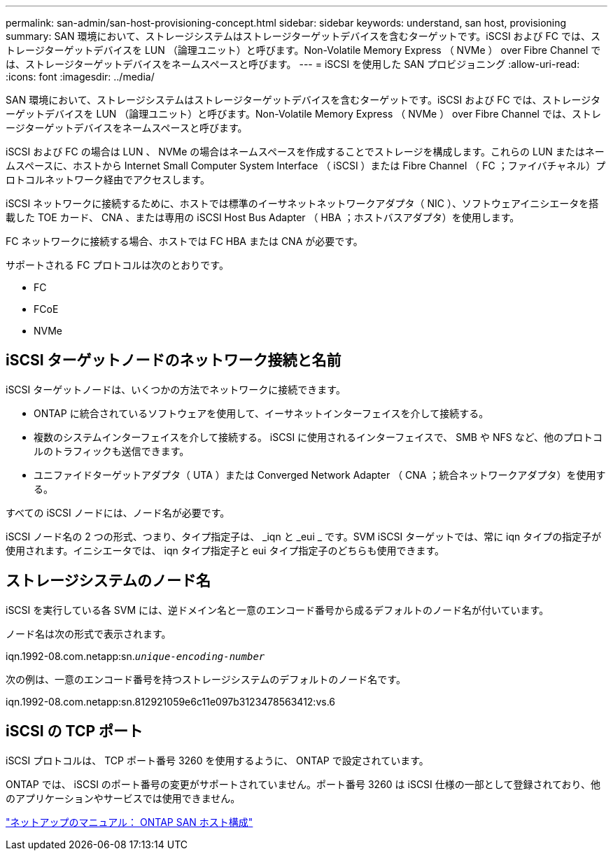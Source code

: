 ---
permalink: san-admin/san-host-provisioning-concept.html 
sidebar: sidebar 
keywords: understand, san host, provisioning 
summary: SAN 環境において、ストレージシステムはストレージターゲットデバイスを含むターゲットです。iSCSI および FC では、ストレージターゲットデバイスを LUN （論理ユニット）と呼びます。Non-Volatile Memory Express （ NVMe ） over Fibre Channel では、ストレージターゲットデバイスをネームスペースと呼びます。 
---
= iSCSI を使用した SAN プロビジョニング
:allow-uri-read: 
:icons: font
:imagesdir: ../media/


[role="lead"]
SAN 環境において、ストレージシステムはストレージターゲットデバイスを含むターゲットです。iSCSI および FC では、ストレージターゲットデバイスを LUN （論理ユニット）と呼びます。Non-Volatile Memory Express （ NVMe ） over Fibre Channel では、ストレージターゲットデバイスをネームスペースと呼びます。

iSCSI および FC の場合は LUN 、 NVMe の場合はネームスペースを作成することでストレージを構成します。これらの LUN またはネームスペースに、ホストから Internet Small Computer System Interface （ iSCSI ）または Fibre Channel （ FC ；ファイバチャネル）プロトコルネットワーク経由でアクセスします。

iSCSI ネットワークに接続するために、ホストでは標準のイーサネットネットワークアダプタ（ NIC ）、ソフトウェアイニシエータを搭載した TOE カード、 CNA 、または専用の iSCSI Host Bus Adapter （ HBA ；ホストバスアダプタ）を使用します。

FC ネットワークに接続する場合、ホストでは FC HBA または CNA が必要です。

サポートされる FC プロトコルは次のとおりです。

* FC
* FCoE
* NVMe




== iSCSI ターゲットノードのネットワーク接続と名前

iSCSI ターゲットノードは、いくつかの方法でネットワークに接続できます。

* ONTAP に統合されているソフトウェアを使用して、イーサネットインターフェイスを介して接続する。
* 複数のシステムインターフェイスを介して接続する。 iSCSI に使用されるインターフェイスで、 SMB や NFS など、他のプロトコルのトラフィックも送信できます。
* ユニファイドターゲットアダプタ（ UTA ）または Converged Network Adapter （ CNA ；統合ネットワークアダプタ）を使用する。


すべての iSCSI ノードには、ノード名が必要です。

iSCSI ノード名の 2 つの形式、つまり、タイプ指定子は、 _iqn と _eui _ です。SVM iSCSI ターゲットでは、常に iqn タイプの指定子が使用されます。イニシエータでは、 iqn タイプ指定子と eui タイプ指定子のどちらも使用できます。



== ストレージシステムのノード名

iSCSI を実行している各 SVM には、逆ドメイン名と一意のエンコード番号から成るデフォルトのノード名が付いています。

ノード名は次の形式で表示されます。

iqn.1992-08.com.netapp:sn.`_unique-encoding-number_`

次の例は、一意のエンコード番号を持つストレージシステムのデフォルトのノード名です。

iqn.1992-08.com.netapp:sn.812921059e6c11e097b3123478563412:vs.6



== iSCSI の TCP ポート

iSCSI プロトコルは、 TCP ポート番号 3260 を使用するように、 ONTAP で設定されています。

ONTAP では、 iSCSI のポート番号の変更がサポートされていません。ポート番号 3260 は iSCSI 仕様の一部として登録されており、他のアプリケーションやサービスでは使用できません。

https://docs.netapp.com/us-en/ontap-sanhost/["ネットアップのマニュアル： ONTAP SAN ホスト構成"]
